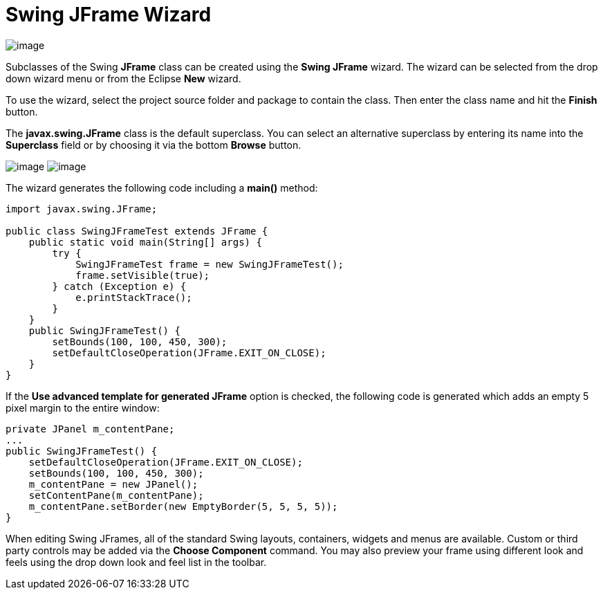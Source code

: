 ifdef::env-github[]
:imagesdir: ../../../html/wizards/swing/
endif::[]

= Swing JFrame Wizard

image:images/wizard_swing_jframe0.gif[image]

Subclasses of the Swing *JFrame* class can be created using the *Swing JFrame* wizard. The wizard can be selected from
the drop down wizard menu or from the Eclipse *New* wizard.

To use the wizard, select the project source folder and package to contain the class. Then enter the class name and hit
the *Finish* button.

The *javax.swing.JFrame* class is the default superclass. You can select an alternative superclass by entering its name
into the *Superclass* field or by choosing it via the bottom *Browse* button.

--
image:images/wizard_swing_jframe1.gif[image]
image:images/wizard_swing_jframe2.gif[image]
--

The wizard generates the following code including a *main()* method:

[source,java]
----
import javax.swing.JFrame;

public class SwingJFrameTest extends JFrame {
    public static void main(String[] args) {
        try {
            SwingJFrameTest frame = new SwingJFrameTest();
            frame.setVisible(true);
        } catch (Exception e) {
            e.printStackTrace();
        }
    }
    public SwingJFrameTest() {
        setBounds(100, 100, 450, 300);
        setDefaultCloseOperation(JFrame.EXIT_ON_CLOSE);
    }
}
----

If the *Use advanced template for generated JFrame* option is checked, the following code is generated which adds an
empty 5 pixel  margin to the entire window:

[source,java]
----
private JPanel m_contentPane;
...
public SwingJFrameTest() {
    setDefaultCloseOperation(JFrame.EXIT_ON_CLOSE);
    setBounds(100, 100, 450, 300);
    m_contentPane = new JPanel();
    setContentPane(m_contentPane);
    m_contentPane.setBorder(new EmptyBorder(5, 5, 5, 5));
} 
----

When editing Swing JFrames, all of the standard Swing layouts, containers, widgets and menus are available. Custom or
third party controls may be added via the *Choose Component* command. You may also preview your frame using different
look and feels using the drop down look and feel list in the toolbar.